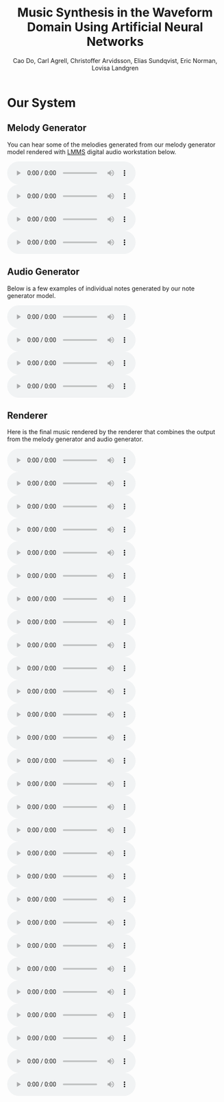 #+TITLE: Music Synthesis in the Waveform Domain Using Artificial Neural Networks
#+AUTHOR: Cao Do, Carl Agrell, Christoffer Arvidsson, Elias Sundqvist, Eric Norman, Lovisa Landgren
#+html_head: <link rel="stylesheet" type="text/css" href="main.css" />

#+MACRO: AUDIO @@html: <audio controls="controls" src="$1"></audio>@@

* Our System

#+attr_html: :width 100%
[[./images/overview.png]]
** Melody Generator
#+attr_html: :width 50%
[[./images/MG.png]]

You can hear some of the melodies generated from our melody generator model
rendered with [[https://lmms.io/][LMMS]] digital audio workstation below.
#+BEGIN_SRC bash :exports results :results html
files=$(ls audio/mg)
echo "<div class=\"grid\">"
for file in $files; do
    echo "<div><audio controls=\"controls\" src=\"audio/$file\"></audio></div>"
done
echo "</div>"
#+END_SRC

#+RESULTS:
#+begin_export html
<div class="grid">
<div><audio controls="controls" src="audio/transformer_gen_3003k.mp3"></audio></div>
<div><audio controls="controls" src="audio/transformer_gen_3006k.mp3"></audio></div>
<div><audio controls="controls" src="audio/transformer_gen_3480k.mp3"></audio></div>
<div><audio controls="controls" src="audio/transformer_long.mp3"></audio></div>
</div>
#+end_export


** Audio Generator
#+attr_html: :width 65%
[[./images/AG.png]]

#+attr_html: :width 100%
[[./images/notes_scale.png]]

Below is a few examples of individual notes generated by our note generator
model.
#+BEGIN_SRC bash :exports results :results html
files=$(ls audio/ag)
echo "<div class=\"grid\">"
for file in $files; do
    echo "<div><audio controls=\"controls\" src=\"audio/$file\"></audio></div>"
done
echo "</div>"
#+END_SRC

#+RESULTS:
#+begin_export html
<div class="grid">
<div><audio controls="controls" src="audio/notes0.wav"></audio></div>
<div><audio controls="controls" src="audio/notes1.wav"></audio></div>
<div><audio controls="controls" src="audio/notes2.wav"></audio></div>
<div><audio controls="controls" src="audio/notes3.wav"></audio></div>
</div>
#+end_export

** Renderer
#+attr_html: :width 100%
[[./images/R.png]]


Here is the final music rendered by the renderer that combines the output from
the melody generator and audio generator.
#+BEGIN_SRC bash :exports results :results html
files=$(ls audio/r)
echo "<div class=\"grid\">"
for file in $files; do
    echo "<div><audio controls=\"controls\" src=\"audio/$file\"></audio></div>"
done
echo "</div>"
#+END_SRC

#+RESULTS:
#+begin_export html
<div class="grid">
<div><audio controls="controls" src="audio/gen_melody1589487787.wav"></audio></div>
<div><audio controls="controls" src="audio/gen_melody1589489705.wav"></audio></div>
<div><audio controls="controls" src="audio/gen_melody1589489994.wav"></audio></div>
<div><audio controls="controls" src="audio/gen_melody1589490859.wav"></audio></div>
<div><audio controls="controls" src="audio/gen_melody1589493530.wav"></audio></div>
<div><audio controls="controls" src="audio/gen_melody1589501038.wav"></audio></div>
<div><audio controls="controls" src="audio/gen_melody1589501489.wav"></audio></div>
<div><audio controls="controls" src="audio/gen_melody1589506159.wav"></audio></div>
<div><audio controls="controls" src="audio/gen_melody1589510572.wav"></audio></div>
<div><audio controls="controls" src="audio/gen_melody1589514674.wav"></audio></div>
<div><audio controls="controls" src="audio/gen_melody1589519622.wav"></audio></div>
<div><audio controls="controls" src="audio/gen_melody1589523061.wav"></audio></div>
<div><audio controls="controls" src="audio/gen_melody1589528419.wav"></audio></div>
<div><audio controls="controls" src="audio/gen_melody1589539918.wav"></audio></div>
<div><audio controls="controls" src="audio/gen_melody1589543366.wav"></audio></div>
<div><audio controls="controls" src="audio/gen_melody1589544457.wav"></audio></div>
<div><audio controls="controls" src="audio/gen_melody1589547057.wav"></audio></div>
<div><audio controls="controls" src="audio/gen_melody1589549503.wav"></audio></div>
<div><audio controls="controls" src="audio/gen_melody1589552102.wav"></audio></div>
<div><audio controls="controls" src="audio/gen_melody1589553514.wav"></audio></div>
<div><audio controls="controls" src="audio/gen_melody1589554765.wav"></audio></div>
<div><audio controls="controls" src="audio/gen_melody1590310147614.wav"></audio></div>
<div><audio controls="controls" src="audio/gen_melody1590312646811.wav"></audio></div>
<div><audio controls="controls" src="audio/gen_melody1590383251457.wav"></audio></div>
<div><audio controls="controls" src="audio/gen_melody1590388144435.wav"></audio></div>
<div><audio controls="controls" src="audio/gen_melody1590402104727.wav"></audio></div>
<div><audio controls="controls" src="audio/gen_melody1590403728762.wav"></audio></div>
<div><audio controls="controls" src="audio/gen_melody1590404614405.wav"></audio></div>
</div>
#+end_export
